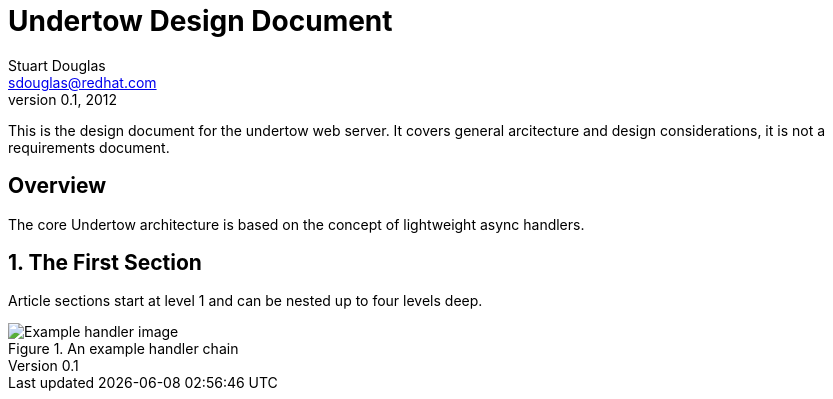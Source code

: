 Undertow Design Document
========================
Stuart Douglas <sdouglas@redhat.com>
v0.1, 2012

This is the design document for the undertow web server. It covers general 
arcitecture and design considerations, it is not a requirements document.

:numbered!:
[abstract]
Overview
--------
The core Undertow architecture is based on the concept of lightweight async handlers.

:numbered:

The First Section
-----------------
Article sections start at level 1 and can be nested up to four levels
deep.

.An example handler chain
image::https://raw.github.com/stuartwdouglas/tmp/master/images/example.png[Example handler image]


ifdef::backend-docbook[]
[index]
Example Index
-------------
////////////////////////////////////////////////////////////////
The index is normally left completely empty, it's contents being
generated automatically by the DocBook toolchain.
////////////////////////////////////////////////////////////////
endif::backend-docbook[]